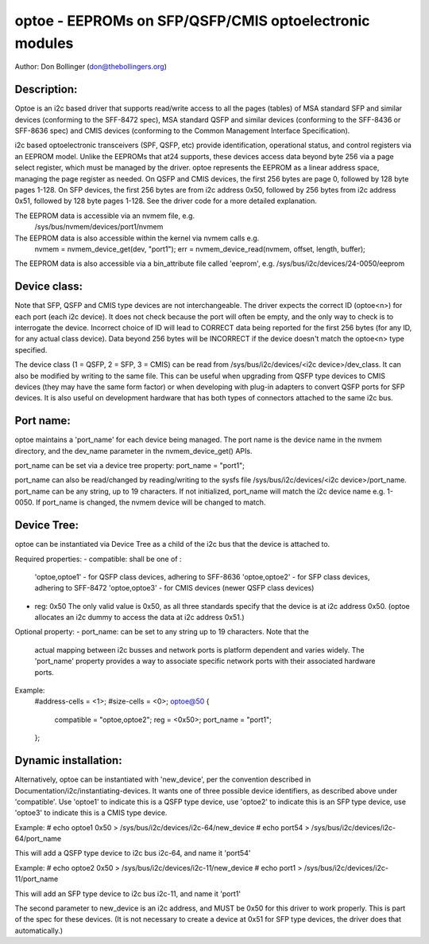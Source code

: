 ============================================================
optoe - EEPROMs on SFP/QSFP/CMIS optoelectronic modules
============================================================

Author: Don Bollinger (don@thebollingers.org)

Description:
============

Optoe is an i2c based driver that supports read/write access to all
the pages (tables) of MSA standard SFP and similar devices (conforming
to the SFF-8472 spec), MSA standard QSFP and similar devices (conforming
to the SFF-8436 or SFF-8636 spec) and CMIS devices (conforming to the
Common Management Interface Specification).

i2c based optoelectronic transceivers (SPF, QSFP, etc) provide identification,
operational status, and control registers via an EEPROM model.  Unlike the
EEPROMs that at24 supports, these devices access data beyond byte 256 via
a page select register, which must be managed by the driver.  optoe 
represents the EEPROM as a linear address space, managing the page register
as needed.  On QSFP and CMIS devices, the first 256 bytes are page 0, followed
by 128 byte pages 1-128.  On SFP devices, the first 256 bytes are from 
i2c address 0x50, followed by 256 bytes from i2c address 0x51, followed
by 128 byte pages 1-128.  See the driver code for a more detailed
explanation.

The EEPROM data is accessible via an nvmem file, e.g.
	/sys/bus/nvmem/devices/port1/nvmem

The EEPROM data is also accessible within the kernel via nvmem calls e.g.
	nvmem = nvmem_device_get(dev, "port1");
	err = nvmem_device_read(nvmem, offset, length, buffer);

The EEPROM data is also accessible via a bin_attribute file called 'eeprom',
e.g. 	/sys/bus/i2c/devices/24-0050/eeprom

Device class:
=============

Note that SFP, QSFP and CMIS type devices are not interchangeable.  The
driver expects the correct ID (optoe<n>) for each port (each i2c device).
It does not check because the port will often be empty, and the only way
to check is to interrogate the device.  Incorrect choice of ID will lead
to CORRECT data being reported for the first 256 bytes (for any ID, for
any actual class device).  Data beyond 256 bytes will be INCORRECT if 
the device doesn't match the optoe<n> type specified.

The device class (1 = QSFP, 2 = SFP, 3 = CMIS) can be read from
/sys/bus/i2c/devices/<i2c device>/dev_class.  It can also be modified
by writing to the same file.  This can be useful when upgrading from QSFP
type devices to CMIS devices (they may have the same form factor) or
when developing with plug-in adapters to convert  QSFP ports for SFP
devices.  It is also useful on development hardware that has both types
of connectors attached to the same i2c bus.

Port name:
==========

optoe maintains a 'port_name' for each device being managed.  The port name
is the device name in the nvmem directory, and the dev_name parameter in
the nvmem_device_get() APIs.

port_name can be set via a device tree property: port_name = "port1";

port_name can also be read/changed by reading/writing to the sysfs file
/sys/bus/i2c/devices/<i2c device>/port_name.  port_name can be any string,
up to 19 characters.  If not initialized, port_name will match the i2c
device name e.g. 1-0050.  If port_name is changed, the nvmem device will
be changed to match.

Device Tree:
============

optoe can be instantiated via Device Tree as a child of the i2c bus
that the device is attached to.

Required properties:
- compatible: shall be one of : 
	'optoe,optoe1' - for QSFP class devices, adhering to SFF-8636
	'optoe,optoe2' - for SFP class devices, adhering to SFF-8472
	'optoe,optoe3' - for CMIS devices (newer QSFP class devices)
- reg: 0x50  The only valid value is 0x50, as all three standards specify that
  the device is at i2c address 0x50.  (optoe allocates an i2c dummy to access
  the data at i2c address 0x51.)

Optional property:
- port_name: can be set to any string up to 19 characters.  Note that the
  actual mapping between i2c busses and network ports is platform dependent
  and varies widely.  The 'port_name' property provides a way to associate
  specific network ports with their associated hardware ports.

Example:
	#address-cells = <1>;
	#size-cells = <0>;
	optoe@50 {
		compatible = "optoe,optoe2";
		reg = <0x50>;
		port_name = "port1";
	};


Dynamic installation:
=====================

Alternatively, optoe can be instantiated with 'new_device', per the convention
described in Documentation/i2c/instantiating-devices.  It wants one of
three possible device identifiers, as described above under 'compatible'.
Use 'optoe1' to indicate this is a QSFP type device, use 'optoe2' to 
indicate this is an SFP type device, use 'optoe3' to indicate this is a
CMIS type device.

Example:
# echo optoe1 0x50 > /sys/bus/i2c/devices/i2c-64/new_device
# echo port54 > /sys/bus/i2c/devices/i2c-64/port_name

This will add a QSFP type device to i2c bus i2c-64, and name it 'port54'

Example:
# echo optoe2 0x50 > /sys/bus/i2c/devices/i2c-11/new_device
# echo port1 > /sys/bus/i2c/devices/i2c-11/port_name

This will add an SFP type device to i2c bus i2c-11, and name it 'port1'

The second parameter to new_device is an i2c address, and MUST be 0x50 for
this driver to work properly.  This is part of the spec for these devices.
(It is not necessary to create a device at 0x51 for SFP type devices, the
driver does that automatically.)
